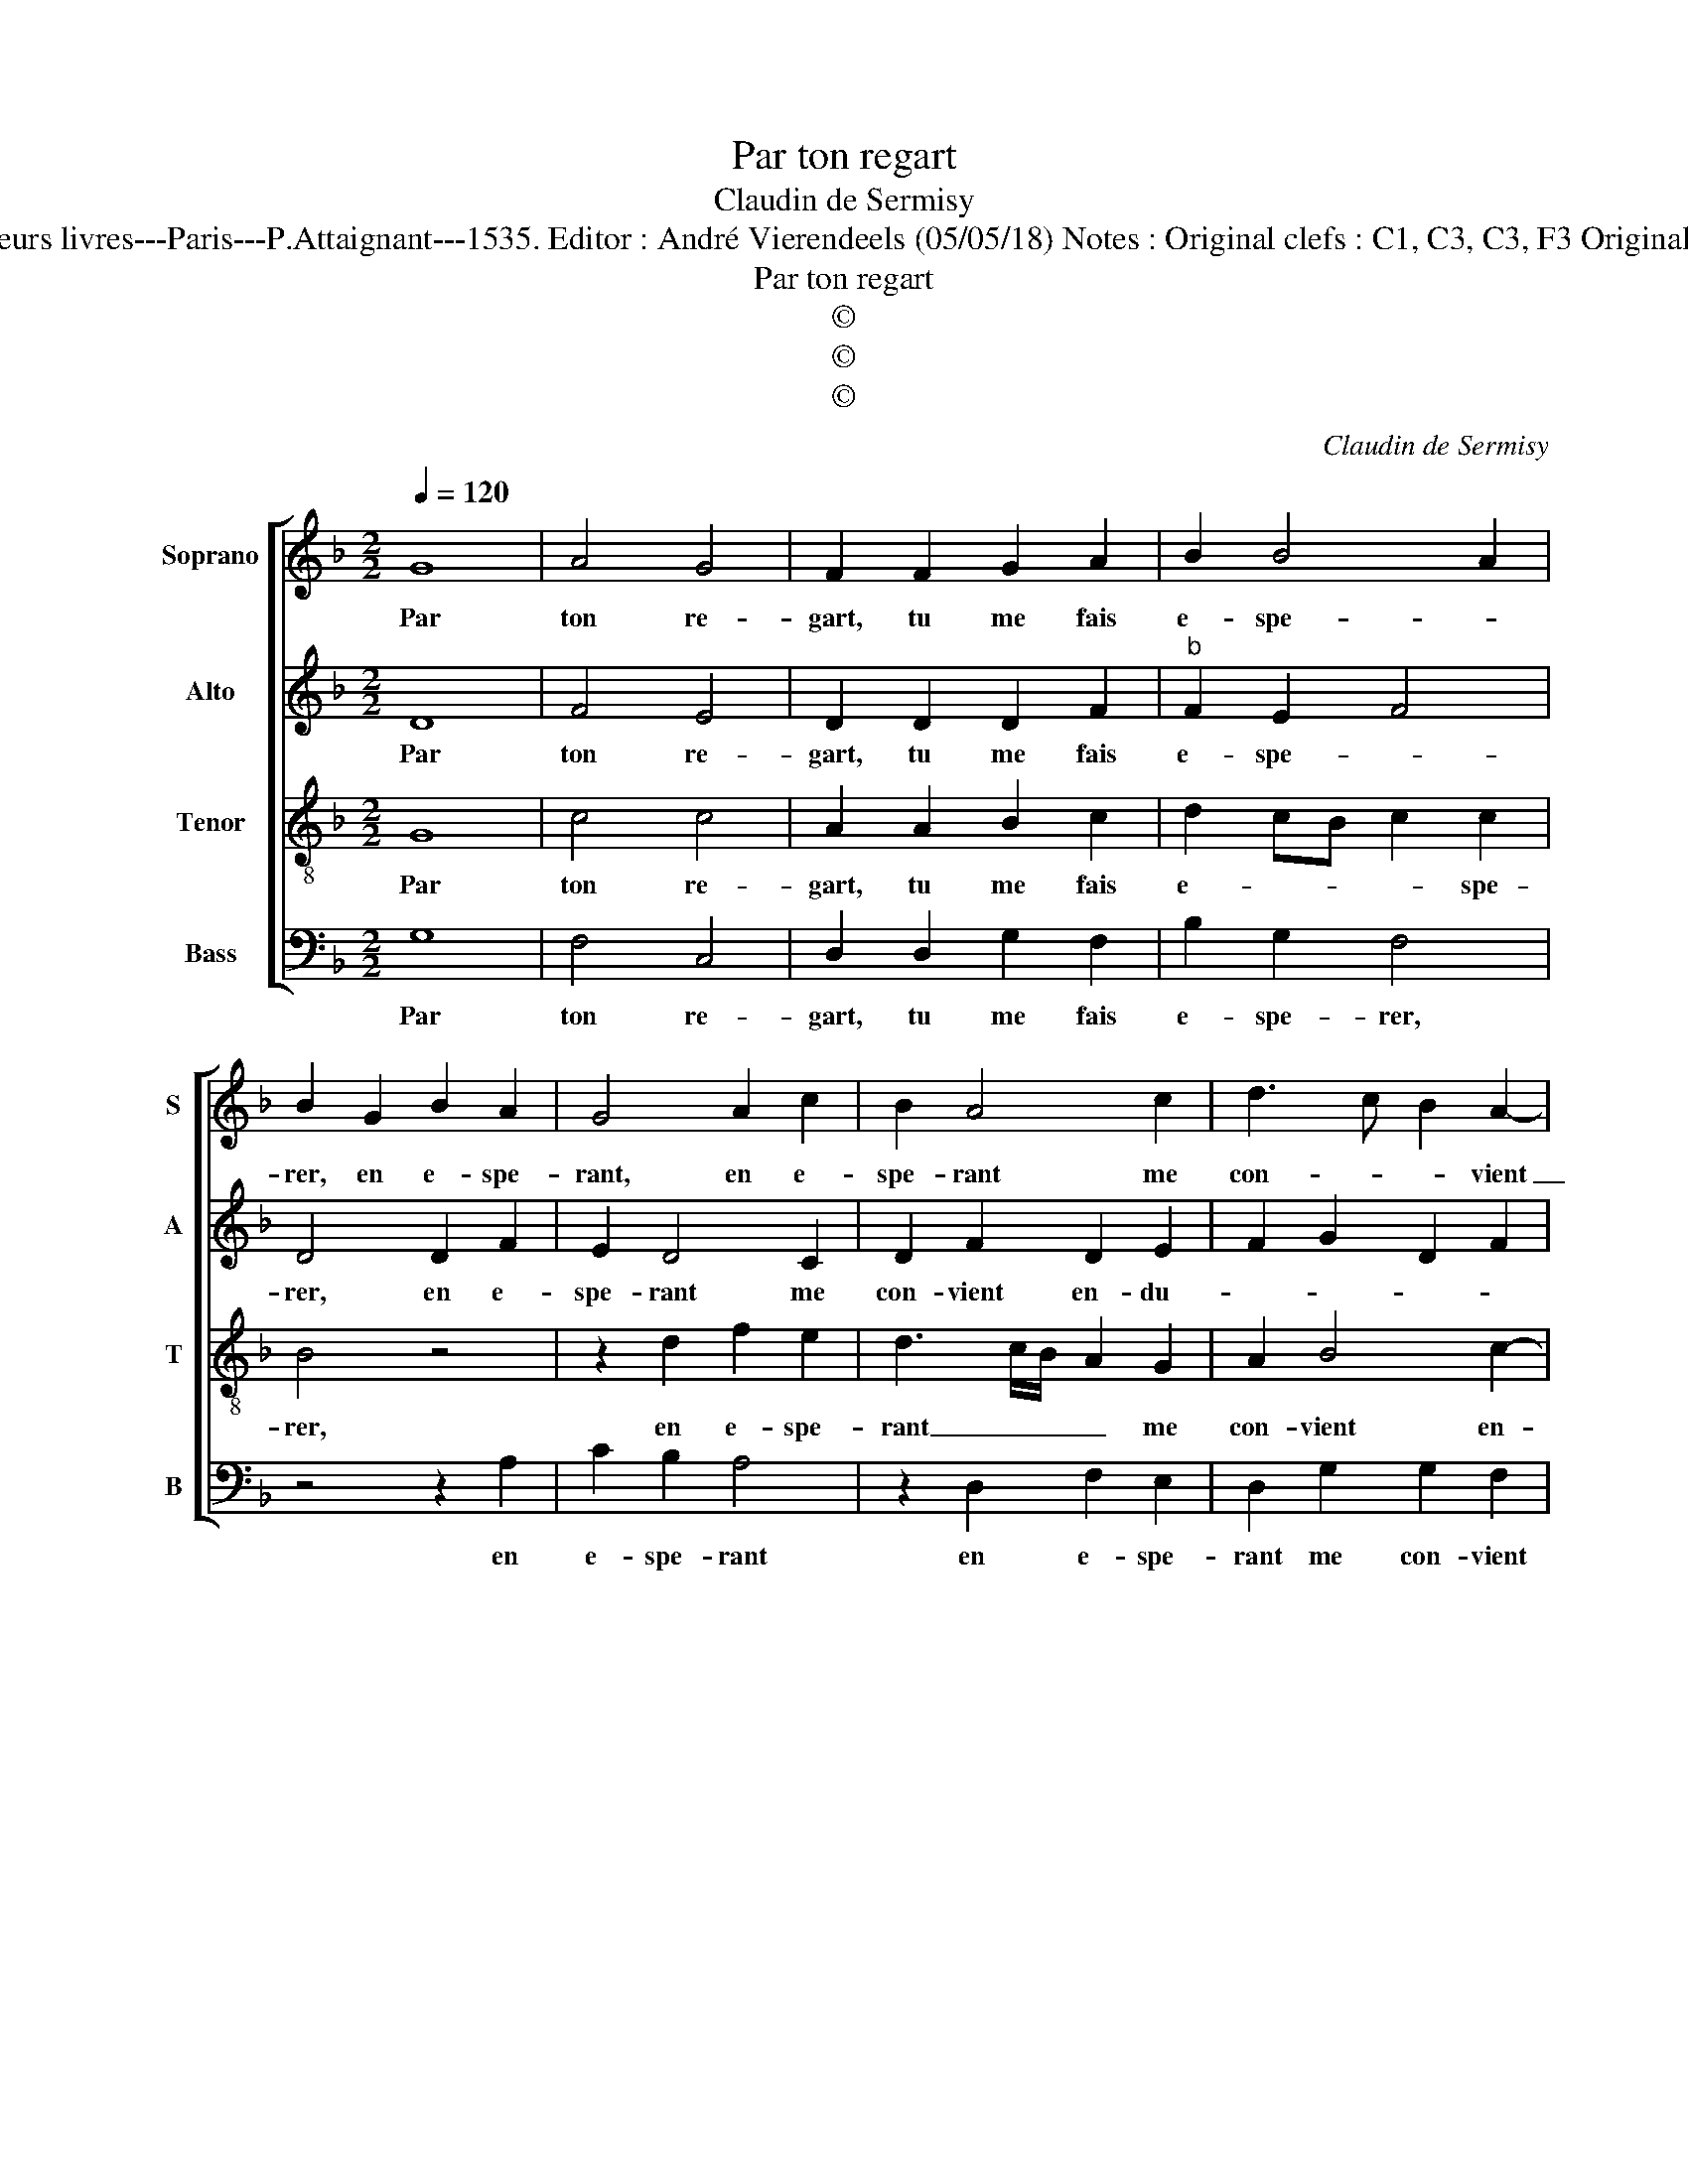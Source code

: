 X:1
T:Par ton regart
T:Claudin de Sermisy
T:Source : Second livre contenant 31 chansons à 4, eslevées de plusieurs livres---Paris---P.Attaignant---1535. Editor : André Vierendeels (05/05/18) Notes : Original clefs : C1, C3, C3, F3 Original note values have been halved Editorial accidentals above the staff
T:Par ton regart
T:©
T:©
T:©
C:Claudin de Sermisy
Z:©
%%score [ 1 2 3 4 ]
L:1/8
Q:1/4=120
M:2/2
K:F
V:1 treble nm="Soprano" snm="S"
V:2 treble nm="Alto" snm="A"
V:3 treble-8 nm="Tenor" snm="T"
V:4 bass nm="Bass" snm="B"
V:1
 G8 | A4 G4 | F2 F2 G2 A2 | B2 B4 A2 | B2 G2 B2 A2 | G4 A2 c2 | B2 A4 c2 | d3 c B2 A2- | %8
w: Par|ton re-|gart, tu me fais|e- spe- *|rer, en e- spe-|rant, en e-|spe- rant me|con- * * vient|
"^#" AG G4 F2 | G2 G2 G2 G2 | F4 F2 A2- | AB c2 c2 G2- | GFGA B2 A2 | z2 A2 F2 G2 | A4 A4 | %15
w: _ _ en- du-|rer, en en- du-|rant ne fais|_ que me com- plain-|* * * * * dre,|mais la com-|plain- te|
 G4 G2 G2 | A4 B2 c2- | cB B4 A2 | B2 G2 B2 A2 | G4 A2 c2 | B2 A4 c2 | d3 c B2 A2- | AG G4 F2 | %23
w: ne peult mon|mal e- stain-||dre, si du dan-|ger, si du|dan- ger ne|me _ _ veult|_ _ re- ti-|
 G2 G2 B2 A2 | G4 A2 c2 | B2 A4 c2 | d3 c B2 A2- | AG G4 F2 | G8 |] %29
w: rer, si du dan-|ger, si du|dan- ger ne|me _ _ veult|_ _ re- ti-|rer.|
V:2
 D8 | F4 E4 | D2 D2 D2 F2 |"^b" F2 E2 F4 | D4 D2 F2 | E2 D4 C2 | D2 F2 D2 E2 | F2 G2 D2 F2 | %8
w: Par|ton re-|gart, tu me fais|e- spe- *|rer, en e-|spe- rant me|con- vient en- du-||
 E2 C2 D4 | B,2 B,2 B,2 G,2 | B,2 D3 E F2 | F2 C2 E4 | D4 z2 D2 | E2 F3 E D2- | D2 C2 D2 A,2 | %15
w: * * rer,|en en- du- tant|ne fais que me|com- plain- *|dre, mais|la com- * plain-|* * te ne|
 B,3 C D2 E2 | F4 F2 G2- |"^b" G2 E2 F4 | D4 D2 F2 | E2 D4 C2 | D2 F2 D2 E2 | F2 G2 D2 F2 | %22
w: peult _ _ mon|mal e- stain-||dre, si du|dan- ger, si|du dan- ger ne|me veult re- *|
 E2 C2 D4 | B,4 D2 F2 | E2 D4 C2 | D2 F2 D2 E2 | F2 G2 D2 F2 | E2 C2 D4 | B,8 |] %29
w: * * ti-|rer, si du|dan- ger, si|du dan- ger ne|me veult re- *|* * ti-|rer.|
V:3
 G8 | c4 c4 | A2 A2 B2 c2 | d2 cB c2 c2 | B4 z4 | z2 d2 f2 e2 | d3 c/B/ A2 G2 | A2 B4 c2- | %8
w: Par|ton re-|gart, tu me fais|e- * * * spe-|rer,|en e- spe-|rant _ _ _ me|con- vient en-|
 cBAG A4 | G4 z2 B2 | B2 B2 F2 F2 | A3 B c2 c2 | BABc d4 | A4 z2 d2 | e2 e2 f4 | d4 z2 B2 | %16
w: * * * * du-|rer, en|en- du- rant ne|fais que me com-|plain- * * * *|dre, mais|la com- plain-|te ne|
 c2 c2 d2 e2- | ed B2 c4 | B4 z4 | z2 d2 f2 e2 | d3 c/B/ A2 G2 | A2 B4 c2- | cB G2 A4 | G4 z4 | %24
w: peult mon mal e-|* * * stain-|dre,|si du dan-|ger _ _ _ ne|me veult re-|* * * ti-|rer,|
 z2 d2 f2 e2 | d3 c/B/ A2 G2 | A2 B4 c2- | cBAG A4 | G8 |] %29
w: si du dan-|ger _ _ _ ne|me veult re-|* * * * ti-|rer.|
V:4
 G,8 | F,4 C,4 | D,2 D,2 G,2 F,2 | B,2 G,2 F,4 | z4 z2 A,2 | C2 B,2 A,4 | z2 D,2 F,2 E,2 | %7
w: Par|ton re-|gart, tu me fais|e- spe- rer,|en|e- spe- rant|en e- spe-|
 D,2 G,2 G,2 F,2 |"^b" C,2 E,2 D,4 | z2 _E,2 E,2 E,2 | B,,2 B,,2 D,3 E, | F,2 F,2 C,D,E,F, | %12
w: rant me con- vient|en- du- rer,|en en- du-|rant ne fais que|le com- plain- * * *|
 G,4 D,4 | z2 A,2 B,2 B,2 | A,4 D,4 | G,4 G,2 G,2 |"^b" F,3 E, D,2 C,2 |"^b" G,4 F,4 | %18
w: * dre,|mais la com-|plain- te|ne peult mon|mal _ _ e-|stain- dre,|
"^#" z4 z2 A,2 | C2 B,2 A,4 | z2 D,2 F,2 E,2 | D,2 G,2 G,2 F,2 |"^b" C,2 E,2 D,4 | G,4 z2 A,2 | %24
w: si|du dan- ger,|si du dan-|ger ne me veult|re- * ti-|rer, si|
 C2 B,2 A,4 | z2 D,2 F,2 E,2 | D,2 G,2 G,2 F,2 |"^b" C,2 E,2 D,4 | G,8 |] %29
w: du dan- ger,,|si du dan-|ger ne me veult|re- * ti-|rer.|

